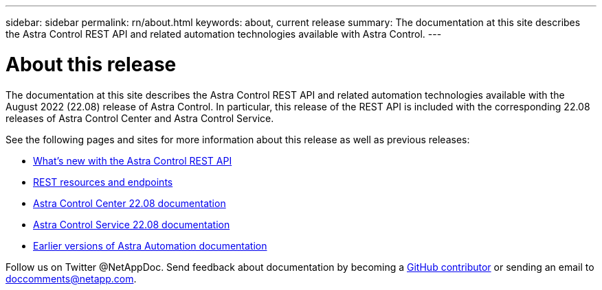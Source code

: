 ---
sidebar: sidebar
permalink: rn/about.html
keywords: about, current release
summary: The documentation at this site describes the Astra Control REST API and related automation technologies available with Astra Control.
---

= About this release
:hardbreaks:
:nofooter:
:icons: font
:linkattrs:
:imagesdir: ./media/

[.lead]
The documentation at this site describes the Astra Control REST API and related automation technologies available with the August 2022 (22.08) release of Astra Control. In particular, this release of the REST API is included with the corresponding 22.08 releases of Astra Control Center and Astra Control Service.

See the following pages and sites for more information about this release as well as previous releases:

* link:../rn/whats_new.html[What's new with the Astra Control REST API]
* link:../endpoints/resources.html[REST resources and endpoints]
* https://docs.netapp.com/us-en/astra-control-center/[Astra Control Center 22.08 documentation^]
* https://docs.netapp.com/us-en/astra-control-service/[Astra Control Service 22.08 documentation^]
* link:../aa-earlier-versions.html[Earlier versions of Astra Automation documentation]

Follow us on Twitter @NetAppDoc. Send feedback about documentation by becoming a link:https://docs.netapp.com/us-en/contribute/[GitHub contributor^] or sending an email to doccomments@netapp.com.
